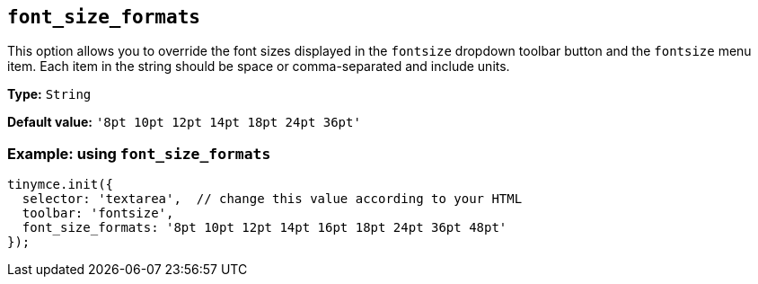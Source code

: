 [[font_size_formats]]
== `+font_size_formats+`

This option allows you to override the font sizes displayed in the `+fontsize+` dropdown toolbar button and the `+fontsize+` menu item. Each item in the string should be space or comma-separated and include units.

*Type:* `+String+`

*Default value:* `+'8pt 10pt 12pt 14pt 18pt 24pt 36pt'+`

=== Example: using `+font_size_formats+`

[source,js]
----
tinymce.init({
  selector: 'textarea',  // change this value according to your HTML
  toolbar: 'fontsize',
  font_size_formats: '8pt 10pt 12pt 14pt 16pt 18pt 24pt 36pt 48pt'
});
----
